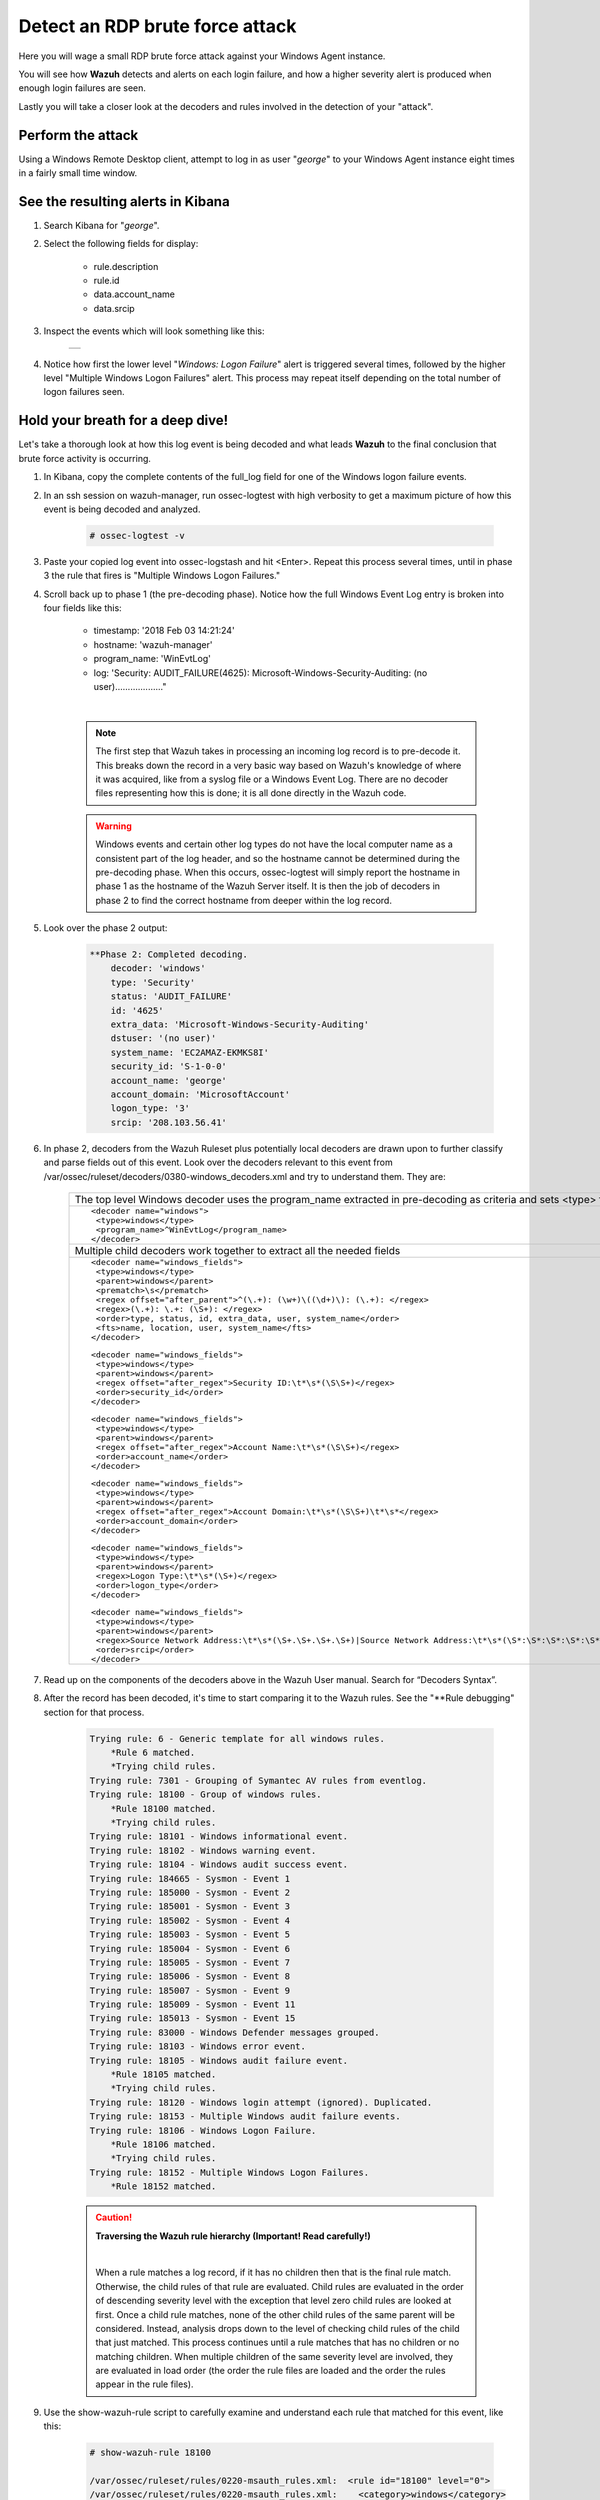 .. Copyright (C) 2019 Wazuh, Inc.

.. _learning_wazuh_rdp_brute_force:

Detect an RDP brute force attack
================================

Here you will wage a small RDP brute force attack against your Windows Agent instance.

You will see how **Wazuh** detects and alerts on each login failure, and how a higher severity 
alert is produced when enough login failures are seen.

Lastly you will take a closer look at the decoders and rules involved in the detection of your "attack".

Perform the attack
------------------

Using a Windows Remote Desktop client, attempt to log in as user "*george*" to your Windows Agent instance
eight times in a fairly small time window.


See the resulting alerts in Kibana
----------------------------------

1. Search Kibana for "*george*".

2. Select the following fields for display:

    - rule.description
    - rule.id
    - data.account_name
    - data.srcip

3. Inspect the events which will look something like this:

    +-----------------------------------------------------------------------------------------------+
    | .. thumbnail:: ../images/learning-wazuh/labs/win-brute.png                                    |
    |     :title: flood                                                                             |
    |     :align: center                                                                            |
    |     :width: 100%                                                                              |
    +-----------------------------------------------------------------------------------------------+

4. Notice how first the lower level "*Windows: Logon Failure*" alert is triggered several times,
   followed by the higher level "Multiple Windows Logon Failures" alert.
   This process may repeat itself depending on the total number of logon failures seen.


Hold your breath for a deep dive!
---------------------------------

Let's take a thorough look at how this log event is being decoded and what leads **Wazuh** to the final
conclusion that brute force activity is occurring.

1. In Kibana, copy the complete contents of the full_log field for one of the Windows logon failure events.

2. In an ssh session on wazuh-manager, run ossec-logtest with high verbosity to get a maximum picture of how this event is being decoded and analyzed.

    .. code-block:: console

        # ossec-logtest -v

3. Paste your copied log event into ossec-logstash and hit <Enter>.  Repeat this process several times, until in phase 3 the rule that fires is "Multiple Windows Logon Failures."

4. Scroll back up to phase 1 (the pre-decoding phase).  Notice how the full Windows Event Log entry is broken into four fields like this:

    - timestamp: '2018 Feb 03 14:21:24'
    - hostname: 'wazuh-manager'
    - program_name: 'WinEvtLog'
    - log: 'Security: AUDIT_FAILURE(4625): Microsoft-Windows-Security-Auditing: (no user)..................."

    |

    .. note::
        The first step that Wazuh takes in processing an incoming log record is to pre-decode it.  This breaks down the record in a
        very basic way based on Wazuh's knowledge of where it was acquired, like from a syslog file or a Windows Event Log.  There are
        no decoder files representing how this is done; it is all done directly in the Wazuh code.

    .. warning::
        Windows events and certain other log types do not have the local computer name as a consistent part of the log header, and so
        the hostname cannot be determined during the pre-decoding phase.  When this occurs, ossec-logtest will simply report the
        hostname in phase 1 as the hostname of the Wazuh Server itself.  It is then the job of decoders in phase 2 to find
        the correct hostname from deeper within the log record.

5. Look over the phase 2 output:

    .. code-block:: console

        **Phase 2: Completed decoding.
            decoder: 'windows'
            type: 'Security'
            status: 'AUDIT_FAILURE'
            id: '4625'
            extra_data: 'Microsoft-Windows-Security-Auditing'
            dstuser: '(no user)'
            system_name: 'EC2AMAZ-EKMKS8I'
            security_id: 'S-1-0-0'
            account_name: 'george'
            account_domain: 'MicrosoftAccount'
            logon_type: '3'
            srcip: '208.103.56.41'

6. In phase 2, decoders from the Wazuh Ruleset plus potentially local decoders are drawn upon to further classify and parse fields out of this event. Look over the decoders relevant to this event from /var/ossec/ruleset/decoders/0380-windows_decoders.xml and try to understand them.  They are:

    +-------------------------------------------------------------------------------------------------------------------------------------------------+
    | The top level Windows decoder uses the program_name extracted in pre-decoding as criteria and sets <type> for rules to refer to.                |
    +-------------------------------------------------------------------------------------------------------------------------------------------------+
    |::                                                                                                                                               |
    |                                                                                                                                                 |
    | <decoder name="windows">                                                                                                                        |
    |  <type>windows</type>                                                                                                                           |
    |  <program_name>^WinEvtLog</program_name>                                                                                                        |
    | </decoder>                                                                                                                                      |
    +-------------------------------------------------------------------------------------------------------------------------------------------------+
    | Multiple child decoders work together to extract all the needed fields                                                                          |
    +-------------------------------------------------------------------------------------------------------------------------------------------------+
    |::                                                                                                                                               |
    |                                                                                                                                                 |
    | <decoder name="windows_fields">                                                                                                                 |
    |  <type>windows</type>                                                                                                                           |
    |  <parent>windows</parent>                                                                                                                       |
    |  <prematch>\s</prematch>                                                                                                                        |
    |  <regex offset="after_parent">^(\.+): (\w+)\((\d+)\): (\.+): </regex>                                                                           |
    |  <regex>(\.+): \.+: (\S+): </regex>                                                                                                             |
    |  <order>type, status, id, extra_data, user, system_name</order>                                                                                 |
    |  <fts>name, location, user, system_name</fts>                                                                                                   |
    | </decoder>                                                                                                                                      |
    |                                                                                                                                                 |
    |::                                                                                                                                               |
    |                                                                                                                                                 |
    | <decoder name="windows_fields">                                                                                                                 |
    |  <type>windows</type>                                                                                                                           |
    |  <parent>windows</parent>                                                                                                                       |
    |  <regex offset="after_regex">Security ID:\t*\s*(\S\S+)</regex>                                                                                  |
    |  <order>security_id</order>                                                                                                                     |
    | </decoder>                                                                                                                                      |
    |                                                                                                                                                 |
    |::                                                                                                                                               |
    |                                                                                                                                                 |
    | <decoder name="windows_fields">                                                                                                                 |
    |  <type>windows</type>                                                                                                                           |
    |  <parent>windows</parent>                                                                                                                       |
    |  <regex offset="after_regex">Account Name:\t*\s*(\S\S+)</regex>                                                                                 |
    |  <order>account_name</order>                                                                                                                    |
    | </decoder>                                                                                                                                      |
    |                                                                                                                                                 |
    |::                                                                                                                                               |
    |                                                                                                                                                 |
    | <decoder name="windows_fields">                                                                                                                 |
    |  <type>windows</type>                                                                                                                           |
    |  <parent>windows</parent>                                                                                                                       |
    |  <regex offset="after_regex">Account Domain:\t*\s*(\S\S+)\t*\s*</regex>                                                                         |
    |  <order>account_domain</order>                                                                                                                  |
    | </decoder>                                                                                                                                      |
    |                                                                                                                                                 |
    |::                                                                                                                                               |
    |                                                                                                                                                 |
    | <decoder name="windows_fields">                                                                                                                 |
    |  <type>windows</type>                                                                                                                           |
    |  <parent>windows</parent>                                                                                                                       |
    |  <regex>Logon Type:\t*\s*(\S+)</regex>                                                                                                          |
    |  <order>logon_type</order>                                                                                                                      |
    | </decoder>                                                                                                                                      |
    |                                                                                                                                                 |
    |::                                                                                                                                               |
    |                                                                                                                                                 |
    | <decoder name="windows_fields">                                                                                                                 |
    |  <type>windows</type>                                                                                                                           |
    |  <parent>windows</parent>                                                                                                                       |
    |  <regex>Source Network Address:\t*\s*(\S+.\S+.\S+.\S+)|Source Network Address:\t*\s*(\S*:\S*:\S*:\S*:\S*:\S*:\S*:\S*)|[CLIENT: (\S+\d)]</regex> |
    |  <order>srcip</order>                                                                                                                           |
    | </decoder>                                                                                                                                      |
    +-------------------------------------------------------------------------------------------------------------------------------------------------+

7. Read up on the components of the decoders above in the Wazuh User manual. Search for “Decoders Syntax”.

8. After the record has been decoded, it's time to start comparing it to the Wazuh rules.  See the "\*\*Rule debugging" section for that process.

    .. code-block:: console

        Trying rule: 6 - Generic template for all windows rules.
            *Rule 6 matched.
            *Trying child rules.
        Trying rule: 7301 - Grouping of Symantec AV rules from eventlog.
        Trying rule: 18100 - Group of windows rules.
            *Rule 18100 matched.
            *Trying child rules.
        Trying rule: 18101 - Windows informational event.
        Trying rule: 18102 - Windows warning event.
        Trying rule: 18104 - Windows audit success event.
        Trying rule: 184665 - Sysmon - Event 1
        Trying rule: 185000 - Sysmon - Event 2
        Trying rule: 185001 - Sysmon - Event 3
        Trying rule: 185002 - Sysmon - Event 4
        Trying rule: 185003 - Sysmon - Event 5
        Trying rule: 185004 - Sysmon - Event 6
        Trying rule: 185005 - Sysmon - Event 7
        Trying rule: 185006 - Sysmon - Event 8
        Trying rule: 185007 - Sysmon - Event 9
        Trying rule: 185009 - Sysmon - Event 11
        Trying rule: 185013 - Sysmon - Event 15
        Trying rule: 83000 - Windows Defender messages grouped.
        Trying rule: 18103 - Windows error event.
        Trying rule: 18105 - Windows audit failure event.
            *Rule 18105 matched.
            *Trying child rules.
        Trying rule: 18120 - Windows login attempt (ignored). Duplicated.
        Trying rule: 18153 - Multiple Windows audit failure events.
        Trying rule: 18106 - Windows Logon Failure.
            *Rule 18106 matched.
            *Trying child rules.
        Trying rule: 18152 - Multiple Windows Logon Failures.
            *Rule 18152 matched.

    .. caution::
        **Traversing the Wazuh rule hierarchy (Important! Read carefully!)**

        |

        When a rule matches a log record, if it has no children then that is the final rule match.
        Otherwise, the child rules of that rule are evaluated.
        Child rules are evaluated in the order of descending severity level with the exception
        that level zero child rules are looked at first.
        Once a child rule matches, none of the other child rules of the same parent will be considered.
        Instead, analysis drops down to the level of checking child rules of the child that just matched.
        This process continues until a rule matches that has no children or no matching children.
        When multiple children of the same severity level are involved, they are evaluated in
        load order (the order the rule files are loaded and the order the rules appear in the rule files).

9. Use the show-wazuh-rule script to carefully examine and understand each rule that matched for this event, like this:

    .. code-block:: console

        # show-wazuh-rule 18100

        /var/ossec/ruleset/rules/0220-msauth_rules.xml:  <rule id="18100" level="0">
        /var/ossec/ruleset/rules/0220-msauth_rules.xml:    <category>windows</category>
        /var/ossec/ruleset/rules/0220-msauth_rules.xml:    <description>Group of windows rules.</description>
        /var/ossec/ruleset/rules/0220-msauth_rules.xml:  </rule>

10. Read up on the components of each rule in the Wazuh User manual.  Search for "Rules Syntax".

11. Here are some helpful hints about the rules we see in this lab:

    - Rule 6 is not a real rule, but rather a generic template that only exists within the Wazuh code itself.  You will not find it defined in any rule file.
    - In composite rule 18152, instead of the more common <if_matched_sid>, it uses <if_matched_group> to match the <group> set in rule 18106.  This way a composite rule could watch a whole family of rules rather than just one.
    - The frequency value of **$MS_FREQ** in rule 18152 is a variable defined at the top of the same file where that rule is.

.. note::
    Still holding your breath?  You can breath now.  We are done with the deep-dive.  You made it!

Where could things proceed from here?
-------------------------------------

The generation of the "Multiple Windows Logon Failures" does not have to be the end of the story for this log event.
Other things that could additionally or alternatively take place might be:

1. An email, Slack, or PagerDuty message could be generated about this alert.

2. A high severity local rule of your own making, child of rule 18152, could fire if the attacked account name specifically matches your secret Windows admin account name.

3. An active response could be triggered causing windows-agent to null-route the attacking IP address.

This concludes the RDP brute force attack lab.  We hope you enjoyed it!
